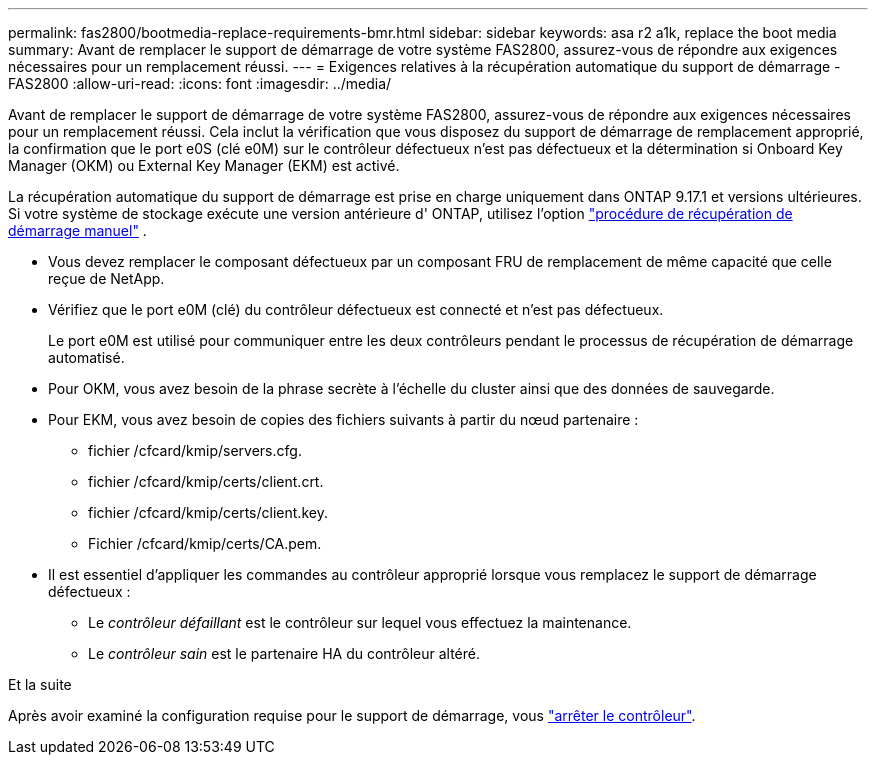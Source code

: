 ---
permalink: fas2800/bootmedia-replace-requirements-bmr.html 
sidebar: sidebar 
keywords: asa r2 a1k, replace the boot media 
summary: Avant de remplacer le support de démarrage de votre système FAS2800, assurez-vous de répondre aux exigences nécessaires pour un remplacement réussi. 
---
= Exigences relatives à la récupération automatique du support de démarrage - FAS2800
:allow-uri-read: 
:icons: font
:imagesdir: ../media/


[role="lead"]
Avant de remplacer le support de démarrage de votre système FAS2800, assurez-vous de répondre aux exigences nécessaires pour un remplacement réussi.  Cela inclut la vérification que vous disposez du support de démarrage de remplacement approprié, la confirmation que le port e0S (clé e0M) sur le contrôleur défectueux n'est pas défectueux et la détermination si Onboard Key Manager (OKM) ou External Key Manager (EKM) est activé.

La récupération automatique du support de démarrage est prise en charge uniquement dans ONTAP 9.17.1 et versions ultérieures. Si votre système de stockage exécute une version antérieure d' ONTAP, utilisez l'option link:bootmedia-replace-workflow.html["procédure de récupération de démarrage manuel"] .

* Vous devez remplacer le composant défectueux par un composant FRU de remplacement de même capacité que celle reçue de NetApp.
* Vérifiez que le port e0M (clé) du contrôleur défectueux est connecté et n'est pas défectueux.
+
Le port e0M est utilisé pour communiquer entre les deux contrôleurs pendant le processus de récupération de démarrage automatisé.

* Pour OKM, vous avez besoin de la phrase secrète à l'échelle du cluster ainsi que des données de sauvegarde.
* Pour EKM, vous avez besoin de copies des fichiers suivants à partir du nœud partenaire :
+
** fichier /cfcard/kmip/servers.cfg.
** fichier /cfcard/kmip/certs/client.crt.
** fichier /cfcard/kmip/certs/client.key.
** Fichier /cfcard/kmip/certs/CA.pem.


* Il est essentiel d'appliquer les commandes au contrôleur approprié lorsque vous remplacez le support de démarrage défectueux :
+
** Le _contrôleur défaillant_ est le contrôleur sur lequel vous effectuez la maintenance.
** Le _contrôleur sain_ est le partenaire HA du contrôleur altéré.




.Et la suite
Après avoir examiné la configuration requise pour le support de démarrage, vous link:bootmedia-shutdown-bmr.html["arrêter le contrôleur"].
